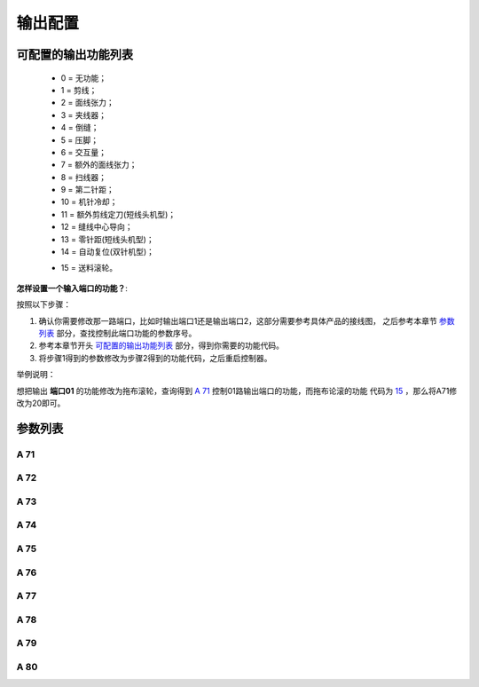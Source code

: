.. _output_configuration:

========
输出配置
========

可配置的输出功能列表
====================

  - 0 = 无功能；
  - 1 = 剪线；
  - 2 = 面线张力；
  - 3 = 夹线器；
  - 4 = 倒缝；
  - 5 = 压脚；
  - 6 = 交互量；
  - 7 = 额外的面线张力；
  - 8 = 扫线器；
  - 9 = 第二针距；
  - 10 = 机针冷却；
  - 11 = 额外剪线定刀(短线头机型)；
  - 12 = 缝线中心导向；
  - 13 = 零针距(短线头机型)；
  - 14 = 自动复位(双针机型)；
  
  .. _15:

  - 15 = 送料滚轮。

**怎样设置一个输入端口的功能？**:

按照以下步骤：

1. 确认你需要修改那一路端口，比如时输出端口1还是输出端口2，这部分需要参考具体产品的接线图，
   之后参考本章节 `参数列表`_ 部分，查找控制此端口功能的参数序号。
2. 参考本章节开头 `可配置的输出功能列表`_ 部分，得到你需要的功能代码。
3. 将步骤1得到的参数修改为步骤2得到的功能代码，之后重启控制器。

举例说明：

想把输出 **端口01** 的功能修改为拖布滚轮，查询得到 `A 71`_ 控制01路输出端口的功能，而拖布论滚的功能
代码为 15_ ，那么将A71修改为20即可。

参数列表
========

A 71
----

.. dropdown:: 输出01功能
   :animate: fade-in-slide-down
   
   -Max  maximum
   -Min  minimum
   -Unit  unit
   -Description  定义输出01的功能。

A 72
----

.. dropdown:: 输出02功能
   :animate: fade-in-slide-down
   
   -Max  maximum
   -Min  minimum
   -Unit  unit
   -Description  定义输出02的功能。

A 73
----

.. dropdown:: 输出03功能
   :animate: fade-in-slide-down
   
   -Max  maximum
   -Min  minimum
   -Unit  unit
   -Description  定义输出03的功能。

A 74
----

.. dropdown:: 输出04功能
   :animate: fade-in-slide-down
   
   -Max  maximum
   -Min  minimum
   -Unit  unit
   -Description  定义输出04的功能。

A 75
----

.. dropdown:: 输出05功能
   :animate: fade-in-slide-down
   
   -Max  maximum
   -Min  minimum
   -Unit  unit
   -Description  定义输出05的功能。


A 76
----

.. dropdown:: 输出06功能
   :animate: fade-in-slide-down
   
   -Max  maximum
   -Min  minimum
   -Unit  unit
   -Description  定义输出06的功能。

A 77
----

.. dropdown:: 输出07功能 
   :animate: fade-in-slide-down
   
   -Max  maximum
   -Min  minimum
   -Unit  unit
   -Description  定义输出07的功能。

A 78
----

.. dropdown:: 输出08功能
   :animate: fade-in-slide-down
   
   -Max  maximum
   -Min  minimum
   -Unit  unit
   -Description  定义输出08的功能。

A 79
----

.. dropdown:: 输出09功能 
   :animate: fade-in-slide-down
   
   -Max  maximum
   -Min  minimum
   -Unit  unit
   -Description  定义输出09的功能。

A 80
----

.. dropdown:: 输出10功能 
   :animate: fade-in-slide-down
   
   -Max  maximum
   -Min  minimum
   -Unit  unit
   -Description  定义输出10的功能。
